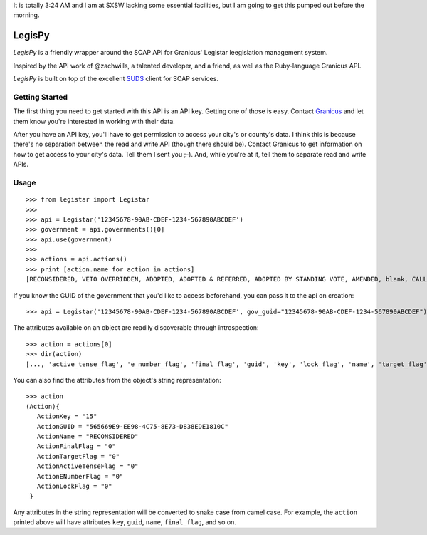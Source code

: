 It is totally 3:24 AM and I am at SXSW lacking some essential facilities, but I
am going to get this pumped out before the morning.

=======
LegisPy
=======

*LegisPy* is a friendly wrapper around the SOAP API for Granicus' Legistar leegislation management system.

Inspired by the API work of @zachwills, a talented developer, and a friend, as
well as the Ruby-language Granicus API.

*LegisPy* is built on top of the excellent `SUDS <https://fedorahosted.org/suds/>`_ client for SOAP services.

Getting Started
===============

The first thing you need to get started with this API is an API key.  Getting one of those is easy.  Contact `Granicus <http://www.granicus.com/form/Contact.html>`_ and let them know you're interested in working with their data.

After you have an API key, you'll have to get permission to access your city's or county's data.  I think this is because there's no separation between the read and write API (though there should be).  Contact Granicus to get information on how to get access to your city's data.  Tell them I sent you ;-).  And, while you're at it, tell them to separate read and write APIs.

Usage
=====

::

    >>> from legistar import Legistar
    >>>
    >>> api = Legistar('12345678-90AB-CDEF-1234-567890ABCDEF')
    >>> government = api.governments()[0]
    >>> api.use(government)
    >>>
    >>> actions = api.actions()
    >>> print [action.name for action in actions]
    [RECONSIDERED, VETO OVERRIDDEN, ADOPTED, ADOPTED & REFERRED, ADOPTED BY STANDING VOTE, AMENDED, blank, CALLED OUT OF COMMITTEE, Cancellation of Scheduled Public Hearing, DISAPPROVED, FAILED, FAVORABLY RECOMMENDED - RULES SUSPENDED; CONSIDERATION AT END OF CALENDAR, FAVORABLY RECOMMENDED AND ADOPTED, FAVORABLY RECOMMENDED; CONSIDERATION AT END OF CALENDAR, FAVORABLY RECOMMENDED; CONSIDERATION AT NEXT STATED COUNCIL MEETING, HEARING HELD, HEARING NOTICES SENT, Introduced, ...]


If you know the GUID of the government that you'd like to access beforehand,
you can pass it to the api on creation::

    >>> api = Legistar('12345678-90AB-CDEF-1234-567890ABCDEF', gov_guid="12345678-90AB-CDEF-1234-567890ABCDEF")

The attributes available on an object are readily discoverable through
introspection::

    >>> action = actions[0]
    >>> dir(action)
    [..., 'active_tense_flag', 'e_number_flag', 'final_flag', 'guid', 'key', 'lock_flag', 'name', 'target_flag']

You can also find the attributes from the object's string representation::

    >>> action
    (Action){
       ActionKey = "15"
       ActionGUID = "565669E9-EE98-4C75-8E73-D838EDE1810C"
       ActionName = "RECONSIDERED"
       ActionFinalFlag = "0"
       ActionTargetFlag = "0"
       ActionActiveTenseFlag = "0"
       ActionENumberFlag = "0"
       ActionLockFlag = "0"
     }

Any attributes in the string representation will be converted to snake case
from camel case.  For example, the ``action`` printed above will have attributes
``key``, ``guid``, ``name``, ``final_flag``, and so on.

